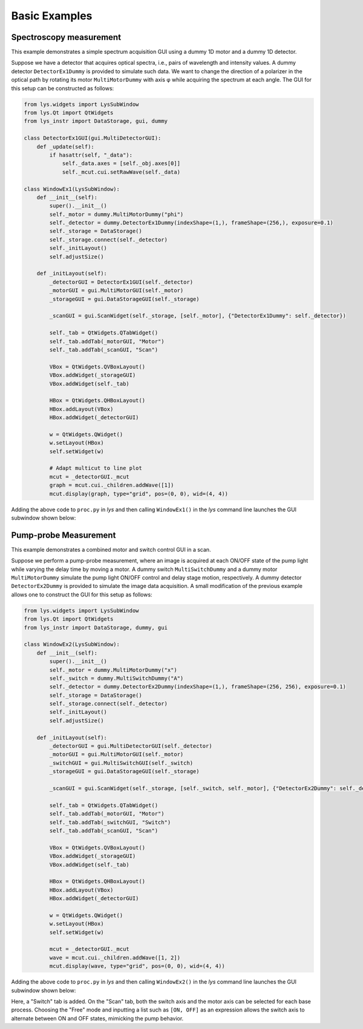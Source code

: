 
Basic Examples
==============

Spectroscopy measurement
------------------------

This example demonstrates a simple spectrum acquisition GUI using a dummy 1D motor and a dummy 1D detector.

Suppose we have a detector that acquires optical spectra, i.e., pairs of wavelength and intensity values.
A dummy detector ``DetectorEx1Dummy`` is provided to simulate such data.
We want to change the direction of a polarizer in the optical path by rotating its motor ``MultiMotorDummy`` with axis φ while acquiring the spectrum at each angle.
The GUI for this setup can be constructed as follows:

.. code-block:: python

    from lys.widgets import LysSubWindow
    from lys.Qt import QtWidgets
    from lys_instr import DataStorage, gui, dummy

    class DetectorEx1GUI(gui.MultiDetectorGUI):
        def _update(self):
            if hasattr(self, "_data"):
                self._data.axes = [self._obj.axes[0]]
                self._mcut.cui.setRawWave(self._data)

    class WindowEx1(LysSubWindow):
        def __init__(self):
            super().__init__()
            self._motor = dummy.MultiMotorDummy("phi")
            self._detector = dummy.DetectorEx1Dummy(indexShape=(1,), frameShape=(256,), exposure=0.1)
            self._storage = DataStorage()
            self._storage.connect(self._detector)
            self._initLayout()
            self.adjustSize()

        def _initLayout(self):
            _detectorGUI = DetectorEx1GUI(self._detector)
            _motorGUI = gui.MultiMotorGUI(self._motor)
            _storageGUI = gui.DataStorageGUI(self._storage)

            _scanGUI = gui.ScanWidget(self._storage, [self._motor], {"DetectorEx1Dummy": self._detector})

            self._tab = QtWidgets.QTabWidget()
            self._tab.addTab(_motorGUI, "Motor")
            self._tab.addTab(_scanGUI, "Scan")

            VBox = QtWidgets.QVBoxLayout()
            VBox.addWidget(_storageGUI)
            VBox.addWidget(self._tab)

            HBox = QtWidgets.QHBoxLayout()
            HBox.addLayout(VBox)
            HBox.addWidget(_detectorGUI)
            
            w = QtWidgets.QWidget()
            w.setLayout(HBox)
            self.setWidget(w)

            # Adapt multicut to line plot
            mcut = _detectorGUI._mcut
            graph = mcut.cui._children.addWave([1])
            mcut.display(graph, type="grid", pos=(0, 0), wid=(4, 4))

Adding the above code to ``proc.py`` in *lys* and then calling ``WindowEx1()`` in the *lys* command line launches the GUI subwindow shown below:

.. image:: /lys_instr_/tutorial_/Ex1.png


Pump-probe Measurement
----------------------

This example demonstrates a combined motor and switch control GUI in a scan.

Suppose we perform a pump-probe measurement, where an image is acquired at each ON/OFF state of the pump light while varying the delay time by moving a motor.
A dummy switch ``MultiSwitchDummy`` and a dummy motor ``MultiMotorDummy`` simulate the pump light ON/OFF control and delay stage motion, respectively.
A dummy detector ``DetectorEx2Dummy`` is provided to simulate the image data acquisition.
A small modification of the previous example allows one to construct the GUI for this setup as follows:

.. code-block:: python

    from lys.widgets import LysSubWindow
    from lys.Qt import QtWidgets
    from lys_instr import DataStorage, dummy, gui

    class WindowEx2(LysSubWindow):
        def __init__(self):
            super().__init__()
            self._motor = dummy.MultiMotorDummy("x")
            self._switch = dummy.MultiSwitchDummy("A")
            self._detector = dummy.DetectorEx2Dummy(indexShape=(1,), frameShape=(256, 256), exposure=0.1)
            self._storage = DataStorage()
            self._storage.connect(self._detector)
            self._initLayout()
            self.adjustSize()

        def _initLayout(self):
            _detectorGUI = gui.MultiDetectorGUI(self._detector)
            _motorGUI = gui.MultiMotorGUI(self._motor)
            _switchGUI = gui.MultiSwitchGUI(self._switch)
            _storageGUI = gui.DataStorageGUI(self._storage)

            _scanGUI = gui.ScanWidget(self._storage, [self._switch, self._motor], {"DetectorEx2Dummy": self._detector})

            self._tab = QtWidgets.QTabWidget()
            self._tab.addTab(_motorGUI, "Motor")
            self._tab.addTab(_switchGUI, "Switch")
            self._tab.addTab(_scanGUI, "Scan")

            VBox = QtWidgets.QVBoxLayout()
            VBox.addWidget(_storageGUI)
            VBox.addWidget(self._tab)

            HBox = QtWidgets.QHBoxLayout()
            HBox.addLayout(VBox)
            HBox.addWidget(_detectorGUI)
            
            w = QtWidgets.QWidget()
            w.setLayout(HBox)
            self.setWidget(w)

            mcut = _detectorGUI._mcut
            wave = mcut.cui._children.addWave([1, 2])
            mcut.display(wave, type="grid", pos=(0, 0), wid=(4, 4))

Adding the above code to ``proc.py`` in *lys* and then calling ``WindowEx2()`` in the *lys* command line launches the GUI subwindow shown below:

.. image:: /lys_instr_/tutorial_/Ex2.png

Here, a "Switch" tab is added. On the "Scan" tab, both the switch axis and the motor axis can be selected for each base process.
Choosing the "Free" mode and inputting a list such as ``[ON, OFF]`` as an expression allows the switch axis to alternate between ON and OFF states, mimicking the pump behavior.